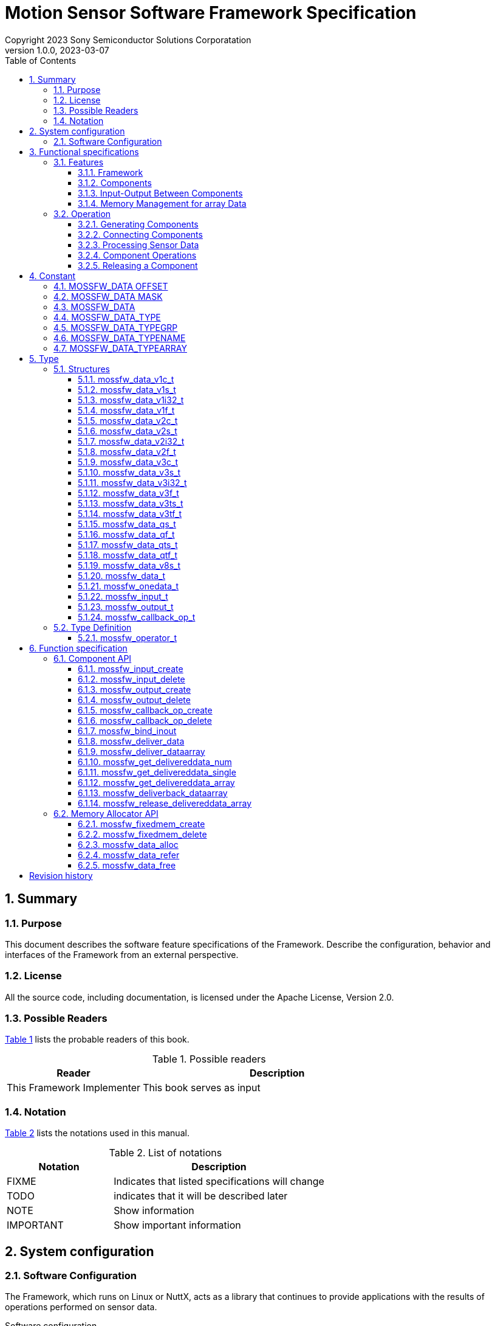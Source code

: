 = Motion Sensor Software Framework Specification
Copyright 2023 Sony Semiconductor Solutions Corporatation
v1.0.0, 2023-03-07
:sectnums:
:toc:
:table-caption: Table
:figure-caption: figure
:stem: latexmath
:doctype: book
:mathematical-format: svg
:scripts: cjk
:pdf-theme: framework_theme.yml
:chapter-signifier: 
:xrefstyle: short
:toc-title: Table of Contents
:chapter-refsig: Chapter
:section-refsig:
:appendix-caption: Appendix
:appendix-refsig: Appendix
:toclevels: 4
:sectnumlevels: 4
:docinfo: shared
:data-uri:

== Summary

=== Purpose

This document describes the software feature specifications of the Framework.
Describe the configuration, behavior and interfaces of the Framework from an external perspective.

=== License

All the source code, including documentation, is licensed under the Apache License, Version 2.0.

=== Possible Readers

<<tableid_reader>> lists the probable readers of this book.

[#tableid_reader]
[cols="1,2"]
.Possible readers
|===
|Reader |Description

|This Framework Implementer
|This book serves as input
|===

=== Notation

<<tableid_description>> lists the notations used in this manual.

[#tableid_description]
[cols="1,2"]
.List of notations
|===
|Notation |Description

|FIXME
|Indicates that listed specifications will change

|TODO
|indicates that it will be described later

|NOTE
|Show information

|IMPORTANT
|Show important information
|===

== System configuration

=== Software Configuration

The Framework, which runs on Linux or NuttX, acts as a library that continues to provide applications with the results of operations performed on sensor data.

.Software configuration
[graphviz, format=svg, align=center]
....
graph swstruct {
    node1 [
        shape=plaintext
        label = <
        <table border="0" cellpadding="0" cellspacing="0">
        <tr>
            <td colspan="9" border="1">Application</td>
        </tr>
        <tr>
            <td colspan="9" border="0" fixedsize="true" height="10" width="300"></td>
        </tr>
        <tr>
            <td colspan="6" border="1" height="30" bgcolor="#318C3A" color="#216528">
                <font color="white">Framework</font>
            </td>
            <td colspan="3" border="1">SensorLIB</td>
        </tr>
        <tr>
            <td colspan="9" border="0" fixedsize="true" height="10" width="300"></td>
        </tr>
        <tr>
            <td colspan="9" border="1" height="30">Linux / Nuttx</td>
        </tr>
        <tr>
            <td colspan="3" border="1">driver</td>
            <td colspan="3" border="1">driver</td>
            <td colspan="3" border="1">driver</td>
        </tr>
        <tr>
            <td colspan="9" border="0" fixedsize="true" height="10" width="300"></td>
        </tr>
        <tr>
            <td border="0" fixedsize="true" height="20" width="20"></td>
            <td border="1" fixedsize="true" height="20" width="60" bgcolor="lightgray">sensor</td>
            <td border="0" fixedsize="true" height="20" width="20"></td>
            <td border="0" fixedsize="true" height="20" width="20"></td>
            <td border="1" fixedsize="true" height="20" width="60" bgcolor="lightgray">sensor</td>
            <td border="0" fixedsize="true" height="20" width="20"></td>
            <td border="0" fixedsize="true" height="20" width="20"></td>
            <td border="1" fixedsize="true" height="20" width="60" bgcolor="lightgray">sensor</td>
            <td border="0" fixedsize="true" height="20" width="20"></td>
        </tr>
        </table>
        >
    ]
}
....

. Interface with applications
* C language

. Execution Environment
* Linux
* NuttX

== Functional specifications

=== Features

==== Framework

The Framework performs operations on data continuously coming in from multiple types of sensors and continuously outputs the results.
Operations are constructed by dynamically combining multiple components that perform operations in a pipelined fashion.

[graphviz, format=svg, align=center]
.Example of a pipeline
--
digraph component {
    rankdir=LR
    compound=true
    sensor0 [shape=box, label="sensor0", style=filled, color=lightgray]
    sensor1 [shape=box, label="sensor1", style=filled, color=lightgray]
    sensor2 [shape=box, label="sensor2", style=filled, color=lightgray]
    component0 [shape=box, label="component0" style=rounded]
    component1 [shape=box, label="component1" style=rounded]
    component2 [shape=box, label="component2" style=rounded]
    component3 [shape=box, label="component3" style=rounded]
    component4 [shape=box, label="component4" style=rounded]
    component5 [shape=box, label="component5" style=rounded]
    application [shape=box, label="application", style=filled, color=lightgray]
    sensor0 -> component0
    sensor1 -> component1
    sensor2 -> component2
    component0 -> component3
    component1 -> component3
    component2 -> component3
    component3 -> component4
    component3 -> component5
    component4 -> application
    component5 -> application
}
--

Framework features include:

.Features
* Ability to generate components
* Ability to connect a component's output to another component's input
* Ability to continuously output calculation results of sensor data obtained by combination of components
* Ability to control input and output of data between connected components
* Ability to perform operations on some components in parallel

NOTE: Component connections can not be changed while data is being processed continuously.

==== Components

A component consists of a part for inputting data into the component, a part for performing an operation on the input data, and a part for outputting the result of the operation. Input has a queue, and input data is stored in the queue. When the specified accumulation amount is reached, the part to perform the operation is called. You do the arithmetic in it, send the data to the output, and the Framework sends it to the destination.

Operations performed within a component are performed by functions provided outside the Framework and associated with the component at the time of component creation being called from the Framework.
This function shall have the C interface specified in the Framework specification.

<<graphid_component>> provides examples of components. In stands for input, op for operation and out for output.
The output can be connected to multiple inputs.
It can be executed asynchronously when outputting data from an operation.

[#graphid_component]
[graphviz, format=svg, align=center]
.Examples of Components
--
digraph component {
    rankdir=LR
    compound=true
    sensor0 [shape=box, style=filled, color="#CF1111", fontcolor="white"]
    sensor1 [shape=box, style=filled, color="#CF1111", fontcolor="white"]
    sensor2 [shape=box, style=filled, color="#CF1111", fontcolor="white"]
    subgraph cluster0 {
            in0 [shape=box, style=filled, color="#1952A6", fontcolor="white"]
            in1 [shape=box, style=filled, color="#1952A6", fontcolor="white"]
            in2 [shape=box, style=filled, color="#1952A6", fontcolor="white"]
            op0 [shape=box, label="op0"]
            out0 [shape=box, label="out0", style=filled, color="#CF1111", fontcolor="white"]
            out1 [shape=box, label="out1", style=filled, color="#CF1111", fontcolor="white"]
        in0 -> op0
        in1 -> op0
        in2 -> op0
        op0 ->out0
        op0 ->out1 [color="#216528", label="async", fontcolor="#216528"]
        label="component0";
        style=rounded;
    }
    subgraph cluster3 {
        label="component3"
        style=rounded
        in3 [shape=box, style=filled, color="#1952A6", fontcolor="white"]
        op3 [shape=box]
        in3 -> op3
    }
    subgraph cluster4 {
        label="component4"
        style=rounded
        in4 [shape=box, style=filled, color="#1952A6", fontcolor="white"]
        op4 [shape=box]
        in4 -> op4
    }
    subgraph cluster5 {
        label="component5"
        style=rounded
        in5 [shape=box, style=filled, color="#1952A6", fontcolor="white"]
        op5 [shape=box]
        in5 -> op5 [color="#216528"]
    }
    sensor0 -> in0;
    sensor1 -> in1;
    sensor2 -> in2;
    out0 -> in3;
    out0 -> in4;
    out1 -> in5 [color="#216528"]
}
--

==== Input-Output Between Components

Data input and output between components are shown in <<graphid_componentio>>. Data sent to an output using xref:_mossfw_deliver_data[xrefstyle=basic] or xref:_mossfw_deliver_dataarray[xrefstyle=basic] is immediately queued by the Framework to the input of the destination. If the data accumulated in the input queue exceeds a threshold, further component operations are called. When data is used in a component operation, if xref:_mossfw_get_delivereddata_single[xrefstyle=basic], xref:_mossfw_get_delivereddata_array[xrefstyle=basic] or xref:_mossfw_release_delivereddata_array[xrefstyle=basic] is called to retrieve data from the input queue, the data is removed from the input queue.

[#graphid_componentio]
[graphviz, format=svg, align=center]
.Flow of data between components
--
digraph component {
    rankdir=LR
    compound=true
    subgraph cluster0 {
        label="component0"
        style=rounded
        op0 [shape=box]
        out0 [shape=box, label="out0", style=filled, color="#CF1111", fontcolor="white"]
	op0 -> out0 [label="mossfw_deliver_data\nmossfw_deliver_dataarray"]
    }
    subgraph cluster1 {
        label="component1"
        style=rounded
        in1 [
            shape=box
	    style=filled
	    color="#1952A6"
	    fontcolor="white"
            label = <
                <table color="#216528" border="0" cellspacing="0">
                    <tr>
                        <td border="0" colspan="3">in1</td>
                    </tr>
                    <tr>
                        <td border="1" fixedsize="true" width="10" height="10" bgcolor="white"></td>
                        <td border="1" fixedsize="true" width="10" height="10" bgcolor="white"></td>
                        <td border="1" fixedsize="true" width="10" height="10" bgcolor="#318C3A"></td>
                    </tr>
                </table>
            >
        ]  
        op1 [shape=box]
        in1 -> op1 [
            label="mossfw_get_delivereddata_single/array\nmossfw_release_delivereddata_array"
            weight=2
        ]
    }
    subgraph cluster2 {
        label="component2"
        style=rounded
        in2 [
            shape=box
	    style=filled
	    color="#1952A6"
	    fontcolor="white"
            label = <
                <table color="#216528" border="0" cellspacing="0">
                    <tr>
                        <td border="0" colspan="3">in2</td>
                    </tr>
                    <tr>
                        <td border="1" fixedsize="true" width="10" height="10" bgcolor="white"></td>
                        <td border="1" fixedsize="true" width="10" height="10" bgcolor="white"></td>
                        <td border="1" fixedsize="true" width="10" height="10" bgcolor="#318C3A"></td>
                    </tr>
                </table>
            >
        ]  
        op2 [shape=box]
        in2 -> op2 [
            label="mossfw_get/release_delivereddata_single/array\nmossfw_release_delivereddata_array"
            weight=2
        ]
    }
    out0 -> in1
    out0 -> in2
}
--

There are two ways to pass data from a component's output to a component's input:

single data:: Copy output data to next input
array data:: pass dynamically allocated memory space to the next input

These methods depend on the APIs and parameters listed in <<tableid_singlearray_api>>.

:xrefstyle: basic
[#tableid_singlearray_api]
[cols="1,1,1"]
.single / array APIs and parameters to use
|===
|API and parameters |For single |For array

|API to send data to output object
|mossfw_deliver_data
|mossfw_deliver_dataarray

|API to retrieve data from input queue
|mossfw_get_delivereddata_single
|mossfw_get_delivereddata_array
mossfw_release_delivereddata_array

|Flags to use for the <<_mossfw_input_create>> and <<_mossfw_output_create>> arguments type
|MOSSFW_DATA_TYPEARRAY_SINGLE
|MOSSFW_DATA_TYPEARRAY_ARRAY
|===

==== Memory Management for array Data

When using array data to input and output data between components, dynamically allocated memory areas are used using memory allocators. Memory allocator is a function that allocates memory areas collectively at the time of initialization and divides them into fixed-length blocks within the Framework to allocate and free memory for components. Proper block sizing can prevent memory fragmentation.

Because the memory allocated by the memory allocator is referenced across multiple components, it is difficult to map between allocation and release. Therefore, reference counters are used to manage allocations and releases. A reference counter is a variable that exists one for each dynamically allocated memory area and holds the number of locations referencing that memory. The number of references to memory is managed as follows:

* Allocating a new memory area by calling <<_mossfw_data_alloc>> increases the reference counter by 1. When it finishes referring to that memory, it calls <<_mossfw_data_free>> to reduce the reference counter by one. (<<sourceid_alloc>>)
* When <<_mossfw_get_delivereddata_array>> or <<_mossfw_release_delivereddata_array>> is called to retrieve data from the input queue, the reference counter is incremented by 1. When it finishes referring to that memory, it calls <<_mossfw_data_free>> to reduce the reference counter by one. (<<sourceid_get_delivereddata>>)
* If there is a reference to a memory region in the formal argument of the function, the reference counter is incremented by one by calling <<_mossfw_data_refer>> when the function starts. When the function exits, it calls <<_mossfw_data_free>> to reduce the reference counter by one. (<<sourceid_sensordata>>)
* Increase the reference counter by 1 by calling <<_mossfw_data_refer>> when starting a new reference to the memory region. When it finishes referring to that memory, it calls <<_mossfw_data_free>> to reduce the reference counter by one.

[#sourceid_alloc]
[source, C]
.Example of Using mossfw_data_alloc
----
void example_alloc(mossfw_allocator_t *alloc)
{
    mossfw_data_t *data;
    data = mossfw_data_alloc(alloc);
    /* process data */
    mossfw_data_free(data);
}
----

[#sourceid_get_delivereddata]
[source, C]
.Example of Using mossfw_get_delivereddata_array
----
void example_get_delivereddata(mossfw_input_t *input, int size)
{
    mossfw_data_t *data;
    int *used;

    data = mossfw_get_delivereddata_array(input, size, used); // increment
    /* process data */
    mossfw_data_free(data); // decrement
}
----

[#sourceid_sensordata]
[source, C]
.Example of Using Memory Space in Formal Arguments
----
void example_sensordata(mossfw_data_t *data)
{
    mossfw_data_refer(data); // increment
    call(data);
    mossfw_data_free(data); // decrement
}
----

If <<_mossfw_data_free>> is called and the value of the reference counter becomes zero, this means that this memory area is no longer referenced anywhere, so the memory area is freed.

=== Operation
:xrefstyle: short

Here is an example of operation in a component configuration such as <<graphid_sequence_component>>.

[#graphid_sequence_component]
[graphviz, format=svg, align=center]
.Component configuration used to explain operation
--
digraph component {
    rankdir=LR
    compound=true
    sensor0 [shape=box, label="Sensor0", style=filled, color=lightgray]
    component1 [shape=box, label="Component1" style=rounded]
    component2 [shape=box, label="Component2" style=rounded]
    sensor0 -> component1
    component1 -> component2
}
--

==== Generating Components

[plantuml, format=svg, align=center]
.Sequence of component generation
--
@startuml
autoactivate on
skinparam responseMessageBelowArrow true
participant Application order 0
participant Sensor0     order 1
participant Framework   order 2
alt array data
    Application -> Framework: mossfw_fixedmem_create
    return allocator
end
Sensor0 -> Framework: mossfw_output_create
return out0
Application -> Framework: mossfw_input_create
return in1
Application -> Framework: mossfw_callback_op_create
return op1
Application -> Framework: mossfw_output_create
return out1
Application -> Framework: mossfw_set_waitcondition(in1, size, op1)
return
Application -> Framework: mossfw_input_create
return in2
Application -> Framework: mossfw_callback_op_create
return op2
Application -> Framework: mossfw_set_waitcondition(in2, size, op2)
return
@enduml
--

==== Connecting Components
[plantuml, format=svg, align=center]
.Sequence of connections between components
--
@startuml
autoactivate on
skinparam responseMessageBelowArrow true
Application -> Framework: mossfw_bind_inout (out0, in1, type)
return
skinparam responseMessageBelowArrow true
Application -> Framework: mossfw_bind_inout (out1, in2, type)
return
@enduml
--

==== Processing Sensor Data

[plantuml, format=svg, align=center]
.Sequence of sensor data processing
--
@startuml
participant Application order 0
participant Sensor0     order 1
participant Framework   order 2
participant Component1  order 3
participant Component2  order 4
loop
    alt array data
        Application -> Framework: mossfw_data_alloc(allocator)
	activate Framework
        return data
    end
    alt array data
        Sensor0 -> Framework: fw_deliver_dataarray(out0, data)
	activate Framework
    else single data
        Sensor0 -> Framework: mossfw_deliver_data(out0, data)
    end
    note over Framework: data is added to the queue of in1
    ref over Framework, Component1, Component2: sequence of Component1 and Component2
    return
    alt array data
        Application -> Framework: mossfw_data_free(data)
        return
    end
end
@enduml
--

==== Component Operations

The sequence of Component 1 and Component 2 shown in <<Processing Sensor Data>> is shown.

[plantuml, format=svg, align=center]
.Sequence of operations for Component 1 and Component 2
--
@startuml
mainframe: sequence of Component1 and Component2
participant Framework   order 1
participant Component1  order 2
participant Component2  order 3
    activate Framework
    Framework  -> Component1: call
    activate Component1
        alt array data
            Component1 -> Framework: mossfw_get_delivereddata_array(in1, data)
            activate Framework
        else single data
            Component1 -> Framework: mossfw_get_delivereddata_single(in1, data)
        end
        note over Framework: data is removed from the queue of in1
        return data
        note over Component1: process data
        alt array data
            Component1 -> Framework: mossfw_deliver_dataarray(out1, data)
            activate Framework
        else single data
            Component1 -> Framework: mossfw_deliver_data(out1, data)
        end
        note over Framework: data is added to the queue of in2
        ref over Framework, Component2
            sequence of Component2
	end ref
        return
        alt array data
            Component1 -> Framework: mossfw_data_free(data)
            activate Framework
            return
        end
    return
@enduml
--

[plantuml, format=svg, align=center]
.Sequence of operations for Component2
--
@startuml
mainframe: sequence of Component2
participant Framework   order 1
participant Component2  order 2
    activate Framework
    ?-[#white]> Framework:
    activate Framework
        Framework  -> Component2: call
            activate Component2
            alt array data
                Component2 -> Framework: mossfw_get_delivereddata_array(in2, data)
                activate Framework
            else single data
                Component2 -> Framework: mossfw_get_delivereddata_single(in2, data)
            end
            note over Framework: data is removed from the queue of in2
            return data
            note over Component2: process data
            alt array data
                Component2 -> Framework: mossfw_data_free(data)
                activate Framework
                return
            end
        return
    return
@enduml
--
==== Releasing a Component

[plantuml, format=svg, align=center]
.Component release sequence
--
@startuml
skinparam responseMessageBelowArrow true

participant Application order 0
participant Sensor      order 1
participant Framework   order 2

Application -> Framework: mossfw_input_delete(in2)
activate Framework
return
Application -> Framework: mossfw_callback_op_delete(op2)
activate Framework
return

Application -> Framework: mossfw_input_create(in1)
activate Framework
return
Application -> Framework: mossfw_output_create(out1)
activate Framework
return
Application -> Framework: mossfw_callback_op_create(op1)
activate Framework
return

Application -> Framework: mossfw_output_create(out0)
activate Framework
return

alt array data
    Sensor -> Framework: mossfw_fixedmem_create
    activate Framework
    return allocator
end

@enduml
--

== Constant

=== MOSSFW_DATA OFFSET
:xrefstyle: basic

Define the positions of the bits assigned to each element of the data type used in the arguments type of <<_mossfw_input_create>> and <<_mossfw_output_create>> and member type of the structure <<_mossfw_input_t>> <<_mossfw_output_t>>.
The value is expressed as a left-shifted value from the least significant bit of type.

[cols="45,15,40"]
.the position of the bits assigned to each element of the data type
|===
|Macro name |Definition |Description

|MOSSFW_DATA_TYPE_OFFSET
|0
|Least significant bit position of the element's data type

|MOSSFW_DATA_TYPEGRP_OFFSET
|4
|Least significant bit position of the data structure

|MOSSFW_DATA_TYPENAME_OFFSET
|12
|Least significant bit position of the sensor type

|MOSSFW_DATA_TYPEARRAY_OFFSET
|28
|Least significant bit position of memory usage
|===

=== MOSSFW_DATA MASK

Define flags representing the positions of the bits assigned to each element of the data type used in the argument type of <<_mossfw_input_create>> and <<_mossfw_output_create>> and in the member type of structures <<_mossfw_input_t>> and <<_mossfw_output_t>>.

[cols="39,13,48"]
.a flag representing the position assigned to each element of the data type
|===
|Macro name |Definition |Description

|MOSSFW_DATA_TYPE_MASK
|0xF
|Flag representing the bit position assigned to the element's data type

|MOSSFW_DATA_TYPEGRP_MASK
|0xFF0
|Flag representing the bit position assigned to the data structure

|MOSSFW_DATA_TYPENAME_MASK
|0xFFFF000
|Flag representing the bit position assigned to the sensor type

|MOSSFW_DATA_TYPEARRAY_MASK
|0xF0000000
|Flag representing the bit position allocated for memory usage
|===

=== MOSSFW_DATA

Define a macro with arguments that finds each element from the type of data used in the argument types of <<_mossfw_input_create>> and <<_mossfw_output_create>> and the member types of structures <<_mossfw_input_t>> and <<_mossfw_output_t>>.

[cols="34,45,21"]
.Argument macro for each element from data type
|===
|Macro name |Definition |Description

|MOSSFW_DATA_TYPE(s)
|((s) & MOSSFW_DATA_TYPE_MASK)
|Find the TYPE element of the type given in the argument

|MOSSFW_DATA_TYPEGRP(s)
|((s) & MOSSFW_DATA_TYPEGRP_MASK)
|Find a TYPEGRP element of the type given by the argument

|MOSSFW_DATA_TYPENAME(s)
|((s) & MOSSFW_DATA_TYPENAME_MASK)
|Find a TYPENAME element of type given in argument

|MOSSFW_DATA_TYPEARRAY(s)
|((s) & MOSSFW_DATA_TYPEARRAY_MASK)
|Find a TYPEARRAY element of type given in argument
|===

=== MOSSFW_DATA_TYPE

Define the data element types to be used in the argument type of <<_mossfw_input_create>> and <<_mossfw_output_create>> and the element TYPE of the member type of structures <<_mossfw_input_t>> and <<_mossfw_output_t>>.

[cols="45,15,40"]
.Type of data element used in TYPE
|===
|Macro name |Definition |Description

|MOSSFW_DATA_TYPE_INT32
|0
|int 32_t

|MOSSFW_DATA_TYPE_SHORT
|1
|short

|MOSSFW_DATA_TYPE_CHAR
|2
|char type

|MOSSFW_DATA_TYPE_FLOAT
|3
|float

|MOSSFW_DATA_TYPE_INT64
|4
|int 64_t
|===

=== MOSSFW_DATA_TYPEGRP

Define the data structure to be used in the element TYPEGRP with the argument type of <<_mossfw_input_create>> and <<_mossfw_output_create>> and the member type of the structure <<_mossfw_input_t>> and <<_mossfw_output_t>>.

[cols="37,44,19"]
.Data structures used by TYPEGRP
|===
|Macro name |Definition |Description

|MOSSFW_DATA_TYPEGRP_V1
|0 <<MOSSFW_DATA_TYPEGRP_OFFSET
|Scalar

|MOSSFW_DATA_TYPEGRP_V2
|1 <<MOSSFW_DATA_TYPEGRP_OFFSET
|Two-dimensional vector

|MOSSFW_DATA_TYPEGRP_V3
|2 <<MOSSFW_DATA_TYPEGRP_OFFSET
|Three-dimensional vector

|MOSSFW_DATA_TYPEGRP_V8
|7 <<MOSSFW_DATA_TYPEGRP_OFFSET
|Eight-dimensional vector

|MOSSFW_DATA_TYPEGRP_Q
|8 <<MOSSFW_DATA_TYPEGRP_OFFSET
|Quaternion
|===


=== MOSSFW_DATA_TYPENAME

Define the type of sensor to be used in the argument type of <<_mossfw_input_create>> and <<_mossfw_output_create>> and the element TYPENAME of the member type of structures <<_mossfw_input_t>> and <<_mossfw_output_t>>.

[cols="385,440,175"]
.Types of Sensors Used in TYPENAME
|===
|Macro name |Definition |Description

|MOSSFW_DATA_TYPENAME_NONE
|0 <<MOSSFW_DATA_TYPENAME_OFFSET
|none

|MOSSFW_DATA_TYPENAME_ACCEL
|1 <<MOSSFW_DATA_TYPENAME_OFFSET
|Accelerometer

|MOSSFW_DATA_TYPENAME_GYRO
|2 <<MOSSFW_DATA_TYPENAME_OFFSET
|Gyroscope

|MOSSFW_DATA_TYPENAME_GNSS
|3 <<MOSSFW_DATA_TYPENAME_OFFSET
|GNSS

|MOSSFW_DATA_TYPENAME_BARO
|4 <<MOSSFW_DATA_TYPENAME_OFFSET
|Barometer

|MOSSFW_DATA_TYPENAME_TEMP
|5 <<MOSSFW_DATA_TYPENAME_OFFSET
|Thermometer

|MOSSFW_DATA_TYPENAME_AUDIO
|6 <<MOSSFW_DATA_TYPENAME_OFFSET
|Audio
|===

=== MOSSFW_DATA_TYPEARRAY

It defines how memory is used to input and output between components used in the type argument of <<_mossfw_input_create>> and <<_mossfw_output_create>> and the element TYPEARRAY of the type member of the structure <<_mossfw_input_t>> and <<_mossfw_output_t>>.

[cols="40,45,15"]
.How memory is used for input and output between components used in TYPEARRAY
|===
|Macro name |Definition |Description

|MOSSFW_DATA_TYPEARRAY_SINGLE
|0 <<MOSSFW_DATA_TYPEARRAY_OFFSET
|single

|MOSSFW_DATA_TYPEARRAY_ARRAY
|1 <<MOSSFW_DATA_TYPEARRAY_OFFSET
|array
|===

== Type
:xrefstyle: short

=== Structures

==== mossfw_data_v1c_t

Structure representing an 8-bit integer

[cols="1,1,3"]
.Members of the mossfw_data_xc_t structure
|===
|Type |Member name |Description

|char
|x
|Data
|===

==== mossfw_data_v1s_t

Structure representing a 16 bit integer

[cols="1,1,3"]
.Members of the mossfw_data_xs_t structure
|===
|Type |Member name |Description

|short
|x
|Data
|===

==== mossfw_data_v1i32_t

Structure representing a 32 bit integer

[cols="1,1,3"]
.Members of the mossfw_data_xi 32_t structure
|===
|Type |Member name |Description

|int32_t
|x
|Data
|===

==== mossfw_data_v1f_t

Floating-point number structure

[cols="1,1,3"]
.Members of the mossfw_data_xf_t structure
|===
|Type |Member name |Description

|float
|x
|Data
|===

==== mossfw_data_v2c_t

Structure representing a 2-dimensional vector of 8-bit integers

[cols="1,1,3"]
.Members of the mossfw_data_xyc_t structure
|===
|Type |Member name |Description

|char
|x
|x Component

|char
|y
|y component
|===

==== mossfw_data_v2s_t

Structure representing a 2-dimensional vector of 16 bit integers

[cols="1,1,3"]
.Members of the mossfw_data_xys_t structure
|===
|Type |Member name |Description

|short
|x
|x Component

|short
|y
|y component
|===

==== mossfw_data_v2i32_t

Structure representing a 2-dimensional vector of 32 bit integers

[cols="1,1,3"]
.Members of the mossfw_data_xyi 32_t structure
|===
|Type |Member name |Description

|int32_t
|x
|x Component

|int32_t
|y
|y component
|===

==== mossfw_data_v2f_t

Structure representing a two-dimensional vector of floating-point numbers

[cols="1,1,3"]
.Members of the mossfw_data_xyf_t structure
|===
|Type |Member name |Description

|float
|x
|x Component

|float
|y
|y component
|===

==== mossfw_data_v3c_t

Structure representing a 3-dimensional vector of 8-bit integers

[cols="1,1,3"]
.Members of the mossfw_data_xyzc_t structure
|===
|Type |Member name |Description

|char
|x
|x Component

|char
|y
|y component

|char
|z
|z component
|===

==== mossfw_data_v3s_t

Structure representing a 3-dimensional vector of 16 bit integers

[cols="1,1,3"]
.Members of the mossfw_data_xyzes_t structure
|===
|Type |Member name |Description

|short
|x
|x Component

|short
|y
|y component

|short
|z
|z component
|===

==== mossfw_data_v3i32_t

Structure representing a 3-dimensional vector of 32 bit integers

[cols="1,1,3"]
.Members of the mossfw_data_xyzi 32_t structure
|===
|Type |Member name |Description

|int32_t
|x
|x Component

|int32_t
|y
|y component

|int32_t
|z
|z component
|===

==== mossfw_data_v3f_t

A structure that represents a three-dimensional vector of floating point numbers.

[cols="1,1,3"]
.Members of the mossfw_data_xyzf_t structure
|===
|Type |Member name |Description

|float
|x
|x Component

|float
|y
|y component

|float
|z
|z component
|===

==== mossfw_data_v3ts_t

A time-stamped structure representing a 3-dimensional vector of 16 bit integers.

[cols="1,1,3"]
.Members of the mossfw_data_xyzes_t structure
|===
|Type |Member name |Description

|short
|x
|x Component

|short
|y
|y component

|short
|z
|z component

|uint16_t
|t
|timestamp
|===

==== mossfw_data_v3tf_t

A time-stamped structure representing a three-dimensional vector of floating-point numbers.

[cols="1,1,3"]
.Members of the mossfw_data_xyzf_t structure
|===
|Type |Member name |Description

|float
|x
|x Component

|float
|y
|y component

|float
|z
|z component

|uint32_t
|t
|timestamp
|===

==== mossfw_data_qs_t

Structure representing a quaternion with 16 bit integer components

[cols="1,1,3"]
.Members of the mossfw_data_qf_t structure
|===
|Type |Member name |Description

|short
|w
|Integer component

|short
|x
|imaginary x component

|short
|y
|Imaginary y component

|short
|z
|imaginary z component
|===


==== mossfw_data_qf_t

Structure representing a quaternion with a floating-point component

[cols="1,1,3"]
.Members of the mossfw_data_qf_t structure
|===
|Type |Member name |Description

|float
|w
|Integer component

|float
|x
|imaginary x component

|float
|y
|Imaginary y component

|float
|z
|imaginary z component
|===

==== mossfw_data_qts_t

Time-stamped structure representing a quaternion with 16 bit integer components

[cols="1,1,3"]
.Members of the mossfw_data_qf_t structure
|===
|Type |Member name |Description

|short
|w
|Integer component

|short
|x
|imaginary x component

|short
|y
|Imaginary y component

|short
|z
|imaginary z component

|uint16_t
|t
|timestamp
|===

==== mossfw_data_qtf_t

Timestamped structure representing a quaternion with a floating-point component

[cols="1,1,3"]
.Members of the mossfw_data_qf_t structure
|===
|Type |Member name |Description

|float
|w
|Integer component

|float
|x
|imaginary x component

|float
|y
|Imaginary y component

|float
|z
|imaginary z component

|uint32_t
|t
|timestamp
|===

==== mossfw_data_v8s_t

Structure representing an 8-dimensional vector of 16 bit integers

[cols="1,1,3"]
.Members of the mossfw_data_xyzes_t structure
|===
|Type |Member name |Description

|short
|v[8]
|vector
|===

==== mossfw_data_t
:xrefstyle: basic

a struct type representing array data, generated by <<_mossfw_data_alloc>>, and
<<_mossfw_data_free>> when there are no more references to the data.

:xrefstyle: short
.Members of the mossfw_data_t structure
[cols="1,1,3"]
|===
|Type |Member name |Description

|int
|refcnt
|Reference countor

|mossfw_lock_t
|lock
|data lock

|int
|data_bytes
|Size of valid data (byte)

|int
|timestamp
|Time of data

|int
|fs
|Sampling frequency

|struct mossfw_allocator_s
|*allocator
|allocator

|union
|data
|Union type data for <<tableid_union>>
|===

The union of data is defined as follows:

:xrefstyle: basic
[#tableid_union]
.Members of the union used by data in mossfw_data_t
[cols="3,1,6"]
|===
|Type |Member name |Description

|<<_mossfw_data_v1c_t>> *
|v1c, xc
|Array of char scalar data

|<<_mossfw_data_v1s_t>> *
|v1s, xs
|Array of short scalar data

|<<_mossfw_data_v1i32_t>> *
|v1i32, xi32 
|Array of scalar data of type int 32_t

|<<_mossfw_data_v1f_t>> *
|v1f, xf
|Array of float scalar data

|<<_mossfw_data_v2c_t>> *
|v2c, xyc
|Array of two-dimensional vector data of type char

|<<_mossfw_data_v2s_t>> *
|v2s, xys
|Array of short 2D vector data

|<<_mossfw_data_v2i32_t>> *
|v2i32, xyi32
|Array of 2-D vector data of type int 32_t

|<<_mossfw_data_v2f_t>> *
|v2f, xyf
|Array of two-dimensional vector data of type float

|<<_mossfw_data_v3c_t>> *
|v3c, xyzc
|Array of three-dimensional vector data of type char

|<<_mossfw_data_v3s_t>> *
|v3s, xyzs
|Array of short 3D vector data

|<<_mossfw_data_v3i32_t>> *
|v3i32, xyzi32
|Array of 3D vector data of type int 32_t

|<<_mossfw_data_v3f_t>> *
|v3f, xyzf
|Array of 3D vector data of type float

|<<_mossfw_data_v3ts_t>> *
|vt3s, xyzts
|Array of short 3D vector data + Time Stamp

|<<_mossfw_data_v3tf_t>> *
|v3tf, xyztf
|Array of 3D vector data of type float + Time Stamp

|<<_mossfw_data_qs_t>> *
|qs
|Array of short quaternion data

|<<_mossfw_data_qf_t>> *
|qf
|Array of float quaternion data

|<<_mossfw_data_qts_t>> *
|qts
|Array of short quaternion data + Time Stamp

|<<_mossfw_data_qtf_t>> *
|qtf
|Array of float quaternion data + Time Stamp

|<<_mossfw_data_v4s_t>> *
|v8s
|Array of short 8-dimensional vector data
|===

==== mossfw_onedata_t
:xrefstyle: basic

union representing single data

.Members of the mossfw_data_t union
[cols="3,1,6"]
|===
|Type |Member name |Description

|<<_mossfw_data_v1c_t>>
|v1c, xc
|Array of char scalar data

|<<_mossfw_data_v1s_t>>
|v1s, xs
|Array of short scalar data

|<<_mossfw_data_v1i32_t>>
|v1i32, xi32 
|Array of scalar data of type int 32_t

|<<_mossfw_data_v1f_t>>
|v1f, xf
|Array of float scalar data

|<<_mossfw_data_v2c_t>>
|v2c, xyc
|Array of two-dimensional vector data of type char

|<<_mossfw_data_v2s_t>>
|v2s, xys
|Array of short 2D vector data

|<<_mossfw_data_v2i32_t>>
|v2i32, xyi32
|Array of 2-D vector data of type int 32_t

|<<_mossfw_data_v2f_t>>
|v2f, xyf
|Array of two-dimensional vector data of type float

|<<_mossfw_data_v3c_t>>
|v3c, xyzc
|Array of three-dimensional vector data of type char

|<<_mossfw_data_v3s_t>>
|v3s, xyzs
|Array of short 3D vector data

|<<_mossfw_data_v3i32_t>>
|v3i32, xyzi32
|Array of 3D vector data of type int 32_t

|<<_mossfw_data_v3f_t>>
|v3f, xyzf
|Array of 3D vector data of type float

|<<_mossfw_data_v3ts_t>>
|vt3s, xyzts
|Array of short 3D vector data + Time Stamp

|<<_mossfw_data_v3tf_t>>
|v3tf, xyztf
|Array of 3D vector data of type float + Time Stamp

|<<_mossfw_data_qs_t>>
|qs
|Array of short quaternion data

|<<_mossfw_data_qf_t>>
|qf
|Array of float quaternion data

|<<_mossfw_data_qts_t>>
|qts
|Array of short quaternion data + Time Stamp

|<<_mossfw_data_qtf_t>>
|qtf
|Array of float quaternion data + Time Stamp

|<<_mossfw_data_v4s_t>>
|v8s
|Array of short 8-dimensional vector data
|===

==== mossfw_input_t 

A type representing an input object, generated with <<_mossfw_input_create>> and freed with <<_mossfw_input_delete>>.

[cols="1,1,3"]
.Members of the mossfw_input_t structure
|===
|Type |Member name |Description

|uint32_t
|type
|Keeps the value of argument type in <<_mossfw_input_create>>

|<<_mossfw_output_t>> *
|out
|Binding output node.

|union
|ringbuff
|Union type data for <<tableid_ringbuff>>

|int
|wait_dat<<_mossfw_input_t>>asize
|Wait data size on input node

|<<_mossfw_lock_t>>
|lock
|lock for exclution access

|<<_mossfw_callback_op_t>> *
|op
|Operator to operate data from this input node.

|<<_mossfw_input_t>>
|bind_next
|Parallel binding inputs.

|<<_mossfw_input_t>>
|cb_next
|Inputs which is operated by same operator.
|===

The union of ringbuff is defined as follows:

:xrefstyle: basic
[#tableid_ringbuff]
.Members of the union used by ringbuff in mossfw_input_t
[cols="3,1,6"]

|===
|Type |Member name |Description
|struct mossfw_ringbuffer_s *
|single
|Ring buffer for single data type

|struct mossfw_ringbuffarray_s
|array
|Ring buffer for array data type
|===

==== mossfw_output_t

A type representing an output object, created with <<_mossfw_output_create>> and freed with <<_mossfw_output_delete>>.

[cols="1,1,3"]
.Members of the mossfw_input_t structure
|===
|Type |Member name |Description

|uint32_t
|type
|Keeps the value of argument type in <<_mossfw_output_create>>

|mossfw_lock_t
|bindlock
|lock for exclution access

|<<_mossfw_input_t>> *
|binded
|Input binding this output.
|===

==== mossfw_callback_op_t

A structure type representing an arithmetic object, generated by <<_mossfw_callback_op_create>> and freed by <<_mossfw_callback_op_delete>>.

[cols="1,1,3"]
.Members of the mossfw_callback_op_t structure
|===
|Type |Member name |Description

|mossfw_lock_t
|lock
|lock for exclution access

|<<_mossfw_operator_t>>
|operate
|Callback operator function

|unsigned long
|op_arg
|Private argument for operator

|mossfw_async_op_t *
|async
|Asynchronouse control class

|int
|stack_sz
|Stack size for async thread

|int
|prio
|Scheduler priority for async thread

|<<_mossfw_input_t>> *
|input
|Input object giving the input data of the operation
|===

=== Type Definition

==== mossfw_operator_t

Type of function representing the operation to be used in the operation object

[cols="1"]
.The function type that mossfw_operator_t represents
|===
|Type

|int (*)(<<_mossfw_callback_op_t>> *in, unsigned long arg)
|===


== Function specification

=== Component API

==== mossfw_input_create
:xrefstyle: short

.Features
--
Generate input objects for components
--

[caption=]
[cols="2,1,6,1"]
.Argument
|===
|Type |Argument Name |Description |IN/OUT

|uint32_t
|type
|Represents the type of sensor data and assigns bits like <<graphid_sensordatatype>> to each element of <<tableid_sensordatatype>>
|IN

|int
|block_num
|Input queue size in blocks
|IN
|===

:xrefstyle: basic
[caption=]
[cols="1,4"]
.Return value
|===
|Return value |Description

|Not null
|Input object of type <<_mossfw_input_t>> * generated

|NULL
|Abnormal termination
|===

IMPORTANT: The generated input object must always be released by calling <<_mossfw_input_delete>>.

[#tableid_sensordatatype]
[cols="1,1,1"]
.Element of sensor data type represented by argument type
|===
|Element |Description |Possible values

|Element data type (TYPE)
|Data type of the element data (char/short/int32_t/float/double)
|Constants defined in <<_mossfw_data_type>>

|Data Structure (TYPEGRP)
|Structure of the data (scalar/2-D vector/3-D vector/quaternion)
|Constants defined in <<_mossfw_data_typegrp>>

|Sensor type (TYPENAME)
|Type of sensor from which the data was obtained (accelerometer/gyroscope/magnetometer/GNSS/barometer)
|Constants defined in <<_mossfw_data_typename>>

|Memory Usage (TYPEARRAY)
|Memory usage when I/O between components (single/array)
|Constants defined in <<_mossfw_data_typearray>>
|===

[#graphid_sensordatatype]
.Bit assignment of argument type
[graphviz, format=svg, align=center]
--
graph typeformat {
    node1 [
        shape=plaintext
        label = <
            <table border="0" cellpadding="0" cellspacing="0">
                <tr>
                    <td border="1" fixedsize="true" width="16" height="10"></td>
                    <td border="1" fixedsize="true" width="16" height="10"></td>
                    <td border="1" fixedsize="true" width="16" height="10"></td>
                    <td border="1" fixedsize="true" width="16" height="10"></td>
                    <td border="1" fixedsize="true" width="16" height="10"></td>
                    <td border="1" fixedsize="true" width="16" height="10"></td>
                    <td border="1" fixedsize="true" width="16" height="10"></td>
                    <td border="1" fixedsize="true" width="16" height="10"></td>
                    <td border="1" fixedsize="true" width="16" height="10"></td>
                    <td border="1" fixedsize="true" width="16" height="10"></td>
                    <td border="1" fixedsize="true" width="16" height="10"></td>
                    <td border="1" fixedsize="true" width="16" height="10"></td>
                    <td border="1" fixedsize="true" width="16" height="10"></td>
                    <td border="1" fixedsize="true" width="16" height="10"></td>
                    <td border="1" fixedsize="true" width="16" height="10"></td>
                    <td border="1" fixedsize="true" width="16" height="10"></td>
                    <td border="1" fixedsize="true" width="16" height="10"></td>
                    <td border="1" fixedsize="true" width="16" height="10"></td>
                    <td border="1" fixedsize="true" width="16" height="10"></td>
                    <td border="1" fixedsize="true" width="16" height="10"></td>
                    <td border="1" fixedsize="true" width="16" height="10"></td>
                    <td border="1" fixedsize="true" width="16" height="10"></td>
                    <td border="1" fixedsize="true" width="16" height="10"></td>
                    <td border="1" fixedsize="true" width="16" height="10"></td>
                    <td border="1" fixedsize="true" width="16" height="10"></td>
                    <td border="1" fixedsize="true" width="16" height="10"></td>
                    <td border="1" fixedsize="true" width="16" height="10"></td>
                    <td border="1" fixedsize="true" width="16" height="10"></td>
                    <td border="1" fixedsize="true" width="16" height="10"></td>
                    <td border="1" fixedsize="true" width="16" height="10"></td>
                    <td border="1" fixedsize="true" width="16" height="10"></td>
                    <td border="1" fixedsize="true" width="16" height="10"></td>
                </tr>
                <tr>
                    <td border="1" colspan="4"  height="6" sides="R"></td>
                    <td border="1" colspan="16" height="6" sides="R"></td>
                    <td border="1" colspan="8"  height="6" sides="R"></td>
                    <td            colspan="4"  height="6" sides="LR"></td>
                </tr>
                <tr>
                    <td colspan="4" ><font point-size="10">TYPEARRAY</font></td>
                    <td colspan="16"><font point-size="10">TYPENAME</font></td>
                    <td colspan="8" ><font point-size="10">TYPEGRP</font></td>
                    <td colspan="4" ><font point-size="10">TYPE</font></td>
                </tr>
            </table>
        >
    ]
}
--

==== mossfw_input_delete

.Features
--
Free an input object
--

[caption=]
[cols="2,1,6,1"]
.Argument
|===
|Type |Argument Name |Description |IN/OUT

|<<_mossfw_input_t>> *
|in
|Input object to release
|IN
|===

[caption=]
[cols="1,4"]
.Return value
|===
|Return value |Description

|0
|Normal termination

|non-zero
|Abnormal termination
|===

==== mossfw_output_create 

.Features
--
Generate an output object for a component
--

[caption=]
[cols="2,1,6,1"]
.Argument
|===
|Type |Argument Name |Description |IN/OUT

|uint32_t
|type
|Type of sensor data (same as the type argument in <<_mossfw_input_create>>)
|IN
|===

[caption=]
[cols="1,4"]
.Return value
|===
|Return value |Description

|Not null
|Output object of type <<_mossfw_output_t>> * generated

|NULL
|Abnormal termination
|===

IMPORTANT: The generated output object must always be freed by calling <<_mossfw_output_delete>>.

==== mossfw_output_delete

.Features
--
Free an output object
--

[caption=]
[cols="2,1,6,1"]
.Argument
|===
|Type |Argument Name |Description |IN/OUT

|<<_mossfw_output_t>> *
|out
|Output object to free
|IN
|===

[caption=]
[cols="1,4"]
.Return value
|===
|Return value |Description

|0
|Normal termination

|non-zero
|Normal termination
|===

==== mossfw_callback_op_create

.Features
--
Generates an arithmetic object for a component.
--

[caption=]
[cols="2,1,6,1"]
.Argument
|===
|Type |Argument Name |Description |IN/OUT

|<<_mossfw_operator_t>> *
|op
|Data Processing Functions
|IN

|unsigned long
|arg
|Arguments to pass to the function
|IN

|bool
|async
|Set data processing to be synchronous or asynchronous. true when asynchronous, false when synchronous
|IN
|===

[caption=]
[cols="1,4"]
.Return value
|===
|Return value |Description

|Not null
|Generated arithmetic object of type <<_mossfw_callback_op_t>> *

|NULL
|Abnormal termination
|===

IMPORTANT: The generated arithmetic object must always be freed by calling <<_mossfw_callback_op_delete>>.

==== mossfw_callback_op_delete

.Features
--
Free an arithmetic object.
--

[caption=]
[cols="2,1,6,1"]
.Argument
|===
|Type |Argument Name |Description |IN

|<<_mossfw_callback_op_t>> *
|op
|Arithmetic object to free
|IN
|===

[caption=]
[cols="1,4"]
.Return value
|===
|Return value |Description

|0
|Normal termination

|non-zero
|Abnormal termination
|===

==== mossfw_bind_inout

.Features
--
Connect output and input objects.
At connection time, the bit arrays of the output and input data types are compared using the mask values specified by the mask argument of this API.
If (output data type & mask) and (input data type & mask) do not match, return abend.
--

[caption=]
[cols="2,1,6,1"]
.Argument
|===
|Type |Argument Name |Description |IN/OUT

|<<_mossfw_output_t>> *
|out
|Output object to connect
|IN/OUT

|<<_mossfw_input_t>> *
|in
|Input object to connect
|IN

|uint32_t
|mask
|Mask value used to compare output and input data types where 0 is not a comparison 1 represents the bits to be compared
|IN
|===

[caption=]
[cols="1,4"]
.Return value
|===
|Return value |Description

|0
|Normal termination

|non-zero
|Abnormal termination
|===

==== mossfw_deliver_data

.Features
--
Sending single data to an output object
--

[caption=]
[cols="2,1,6,1"]
.Argument
|===
|Type |Argument Name |Description |IN/OUT

|<<_mossfw_output_t>> *
|out
|Output object to send data to
|IN/OUT

|<<_mossfw_data_t>> *
|dat
|Data to output
|OUT
|===

[caption=]
[cols="1,4"]
.Return value
|===
|Return value |Description

|0
|Normal termination

|-EINVAL
|Bad argument error

|-EIO
|Error due to non-single data in output object

|Other
|Abnormal termination
|===

==== mossfw_deliver_dataarray

.Features
--
Send array data to the output object
--

[caption=]
[cols="2,1,6,1"]
.Argument
|===
|Type |Argument Name |Description |IN/OUT

|<<_mossfw_output_t>> *
|out
|Output object to send data to
|IN/OUT

|<<_mossfw_data_t>> *
|dat
|Data to output
|OUT
|===

[caption=]
[cols="1,4"]
.Return value
|===
|Return value |Description

|0
|Normal termination

|-EINVAL
|Bad argument error

|-EIO
|Error due to output object's data not being array

|Other
|Abnormal termination
|===

==== mossfw_get_delivereddata_num

.Features
--
Get the size of the data in the input object
--

[caption=]
[cols="2,1,6,1"]
.Argument
|===
|Type |Argument Name |Description |IN/OUT

|<<_mossfw_input_t>> *
|in
|Input object to get size of data
|IN
|===

[caption=]
[cols="1,4"]
.Return value
|===
|Return value |Description

|0
|Normal termination

|non-zero
|Abnormal termination
|===

==== mossfw_get_delivereddata_single

.Features
--
Fetch single data from buffer of input object
--

[caption=]
[cols="2,1,6,1"]
.Argument
|===
|Type |Argument Name |Description |IN/OUT

|<<_mossfw_input_t>> *
|in
|Input object from which to retrieve data
|IN/OUT

|<<_mossfw_data_t>> *
|rdat
|Area for storing retrieved data
|OUT
|===

[caption=]
[cols="1,4"]
.Return value
|===
|Return value |Description

|0
|Normal termination

|non-zero
|Abnormal termination
|===

==== mossfw_get_delivereddata_array

.Features
--
Fetch array data from the input object's buffer.
The argument used specifies the address of an int variable to store the output value from this function.
In the acquired array data, the number of data given by used from the first data represents used.
--

[caption=]
[cols="2,1,6,1"]
.Argument
|===
|Type |Argument Name |Description |IN/OUT

|<<_mossfw_input_t>> *
|in
|Input object from which to retrieve data
|IN/OUT

|int
|sz
|Size of data to retrieve
|IN

|int *
|used
|Address of int variable to receive number of used data
|OUT
|===

[caption=]
[cols="1,4"]
.Return value
|===
|Return value |Description

|Not null
|Data retrieved <<_mossfw_data_t>> * 

|NULL
|Abnormal termination
|===

IMPORTANT: You must always call <<_mossfw_data_free>> when you are finished referencing the data you have retrieved.

==== mossfw_deliverback_dataarray

.Features
--
array data back into the input queue. If only a portion of the array data is to be used, the number is specified by the argument used.
--

[caption=]
[cols="2,1,6,1"]
.Argument
|===
|Type |Argument Name |Description |IN/OUT

|<<_mossfw_input_t>> *
|in
|Input queue returning data
|IN/OUT

|<<_mossfw_data_t>> *
|dat
|Data to return
|OUT

|int
|used
|Number of used data
|OUT
|===

[caption=]
[cols="1,4"]
.Return value
|===
|Return value |Description

|true
|Normal termination

|false
|Abnormal termination
|===

==== mossfw_release_delivereddata_array

.Features
--
Release an array in the input object's buffer after stopping data transition.
If there is no data in the input object's buffer, return NULL immediately.
--

[caption=]
[cols="2,1,6,1"]
.Argument
|===
|Type |Argument Name |Description |IN/OUT

|<<_mossfw_input_t>> *
|in
|Input object from which to retrieve data
|IN/OUT
|===

[caption=]
[cols="1,4"]
.Return value
|===
|Return value |Description

|Not null
|Released data

|NULL
|No data to be released
|===

IMPORTANT: You must always call <<_mossfw_data_free>> when you are finished referencing the data you have retrieved.

IMPORTANT: You must call <<_mossfw_release_delivereddata_array>> after stopping data transition.

=== Memory Allocator API

==== mossfw_fixedmem_create

.Features
--
Generates a fixed-length memory allocator.
where you specify the size of one block and the maximum number of blocks that the allocator can subsequently allocate, and
Within that range, allocators can allocate and free fixed-length memory.
--

[caption=]
[cols="2,1,6,1"]
.Argument
|===
|Type |Argument Name |Description |IN/OUT

|int
|block_sz
|Size of a single block (byte)
|IN

|int
|block_num
|Number of blocks
|IN
|===

IMPORTANT: After the generated allocator frees all the allocated memory,
<<_mossfw_fixedmem_delete>> must be called and released.

[caption=]
[cols="1,4"]
.Return value
|===
|Return value |Description

|Not null
|Generated allocator (type mossfw_allocator_t *)

|NULL
|Abnormal termination
|===

==== mossfw_fixedmem_delete
:xrefstyle: short

.Features
--
Frees a fixed-length memory allocator.
--

[caption=]
[cols="2,1,6,1"]
.Argument
|===
|Type |Argument Name |Description |IN/OUT

|mossfw_allocator_t *
|inst
|Fixed-length memory allocator to free
|IN
|===

[caption=]
[cols="1,4"]
.Return value
|===
|Return value |Description

|0
|Normal termination

|non-zero
|Abnormal termination
|===

IMPORTANT: The allocator specified here must have all allocated memory freed from that allocator.

==== mossfw_data_alloc
:xrefstyle: basic

.Features
--
Generating data with allocator
--

[caption=]
[cols="2,1,6,1"]
.Argument
|===
|Type |Argument Name |Description |IN/OUT

|mossfw_allocator_t *
|inst
|The allocator used to generate the data
|IN

|int
|size
|Size of data to generate (byte)
|IN

|bool
|nonblock
|Specify what to do when competing with other threads when generating data.
If true is specified, exit with an error. If false, wait until the conflict is resolved.
|IN
|===

[caption=]
[cols="1,4"]
.Return value
|===
|Return value |Description

|Not null
|Generated data (type <<_mossfw_data_t>> *)

|NULL
|Abnormal termination
|===

IMPORTANT: You must always call <<_mossfw_data_free>> when you are finished referencing the data you have generated.

==== mossfw_data_refer

.Features
--
Start a new reference to the array data
--

[caption=]
[cols="2,1,6,1"]
.Argument
|===
|Type |Argument Name |Description |IN/OUT

|<<_mossfw_data_t>> *
|mem
|Data to start referencing
|IN/OUT
|===

[caption=]
[cols="1,4"]
.Return value
|===
|Return value |Description

|void
|No return value
|===

IMPORTANT: You must always call <<_mossfw_data_free>> when you finish referencing the data you started here.

==== mossfw_data_free

.Features
--
End references to data
--

[caption=]
[cols="2,1,6,1"]
.Argument
|===
|Type |Argument Name |Description |IN/OUT

|<<_mossfw_data_t>> *
|mem
|array data to end reference
|IN
|===

[caption=]
[cols="1,4"]
.Return value
|===
|Return value |Description

|void
|No return value
|===

NOTE: When all references to a piece of data are gone, the memory for that data is freed


:xrefstyle: short

:sectnums!:
== Revision history

[cols="1,1,5"]
|===
|Version |Date |Description

|1.0.0
|2023-03-07
|New

|===

